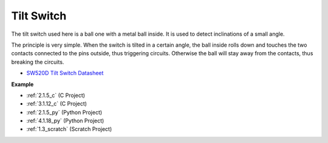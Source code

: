 .. _cpn_tilt_switch:

Tilt Switch
=============================

.. image:: img/tilt_switch.png
    :width: 80
    :align: center

The tilt switch used here is a ball one with a metal ball inside. It is used to detect inclinations of a small angle.

The principle is very simple. When the switch is tilted in a certain angle, the ball inside rolls down and touches the two contacts connected to the pins outside, thus triggering circuits. Otherwise the ball will stay away from the contacts, thus breaking the circuits.

.. image:: img/tilt_symbol.png
    :width: 600

* `SW520D Tilt Switch Datasheet <https://www.tme.com/Document/f1e6cedd8cb7feeb250b353b6213ec6c/SW-520D.pdf>`_

**Example**

* :ref:`2.1.5_c` (C Project)
* :ref:`3.1.12_c` (C Project)
* :ref:`2.1.5_py` (Python Project)
* :ref:`4.1.18_py` (Python Project)
* :ref:`1.3_scratch` (Scratch Project)